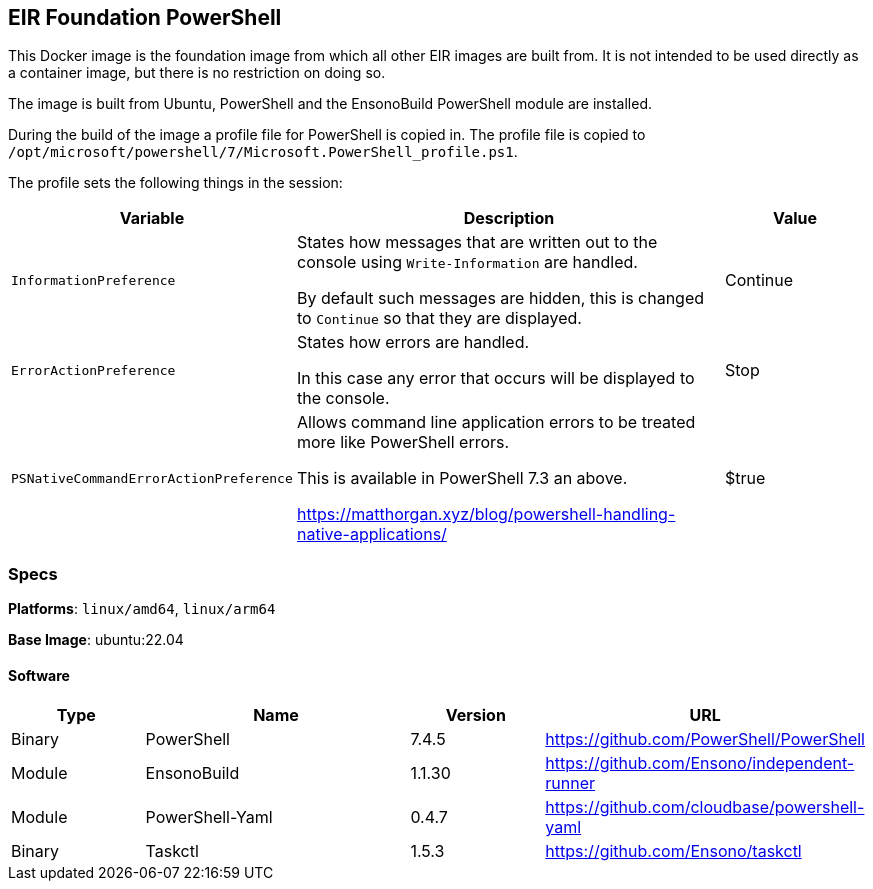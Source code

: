 == EIR Foundation PowerShell

This Docker image is the foundation image from which all other EIR images are built from. It is not intended to be used directly as a container image, but there is no restriction on doing so.

The image is built from Ubuntu, PowerShell and the EnsonoBuild PowerShell module are installed.

During the build of the image a profile file for PowerShell is copied in. The profile file is copied to `/opt/microsoft/powershell/7/Microsoft.PowerShell_profile.ps1`.

The profile sets the following things in the session:

[cols="2,3,1",options="header",stripe=even]
|===
| Variable | Description | Value
| `InformationPreference` | States how messages that are written out to the console using `Write-Information` are handled.

By default such messages are hidden, this is changed to `Continue` so that they are displayed.
| Continue
| `ErrorActionPreference` | States how errors are handled.

In this case any error that occurs will be displayed to the console. | Stop
| `PSNativeCommandErrorActionPreference` | Allows command line application errors to be treated more like PowerShell errors.

This is available in PowerShell 7.3 an above.

https://matthorgan.xyz/blog/powershell-handling-native-applications/ | $true
|===

=== Specs

**Platforms**: `linux/amd64`, `linux/arm64`

**Base Image**: ubuntu:22.04

==== Software

[cols="1,2,1,2",options=header]
|====
| Type | Name | Version | URL
| Binary | PowerShell | 7.4.5 | https://github.com/PowerShell/PowerShell
| Module | EnsonoBuild | 1.1.30 | https://github.com/Ensono/independent-runner
| Module | PowerShell-Yaml | 0.4.7 | https://github.com/cloudbase/powershell-yaml
| Binary | Taskctl | 1.5.3 | https://github.com/Ensono/taskctl
|====
